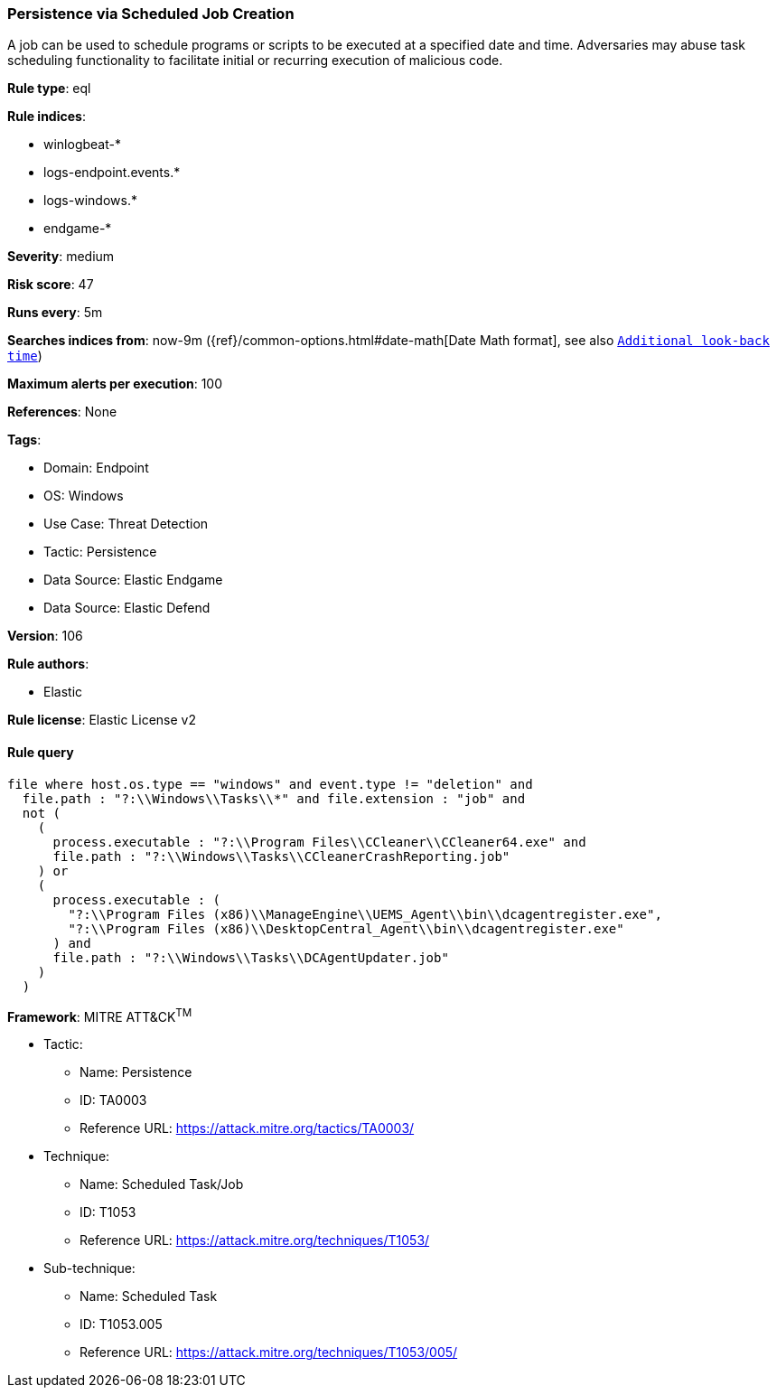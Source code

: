 [[prebuilt-rule-8-11-7-persistence-via-scheduled-job-creation]]
=== Persistence via Scheduled Job Creation

A job can be used to schedule programs or scripts to be executed at a specified date and time. Adversaries may abuse task scheduling functionality to facilitate initial or recurring execution of malicious code.

*Rule type*: eql

*Rule indices*: 

* winlogbeat-*
* logs-endpoint.events.*
* logs-windows.*
* endgame-*

*Severity*: medium

*Risk score*: 47

*Runs every*: 5m

*Searches indices from*: now-9m ({ref}/common-options.html#date-math[Date Math format], see also <<rule-schedule, `Additional look-back time`>>)

*Maximum alerts per execution*: 100

*References*: None

*Tags*: 

* Domain: Endpoint
* OS: Windows
* Use Case: Threat Detection
* Tactic: Persistence
* Data Source: Elastic Endgame
* Data Source: Elastic Defend

*Version*: 106

*Rule authors*: 

* Elastic

*Rule license*: Elastic License v2


==== Rule query


[source, js]
----------------------------------
file where host.os.type == "windows" and event.type != "deletion" and
  file.path : "?:\\Windows\\Tasks\\*" and file.extension : "job" and
  not (
    (
      process.executable : "?:\\Program Files\\CCleaner\\CCleaner64.exe" and
      file.path : "?:\\Windows\\Tasks\\CCleanerCrashReporting.job"
    ) or
    (
      process.executable : (
        "?:\\Program Files (x86)\\ManageEngine\\UEMS_Agent\\bin\\dcagentregister.exe",
        "?:\\Program Files (x86)\\DesktopCentral_Agent\\bin\\dcagentregister.exe"
      ) and
      file.path : "?:\\Windows\\Tasks\\DCAgentUpdater.job"
    )
  )

----------------------------------

*Framework*: MITRE ATT&CK^TM^

* Tactic:
** Name: Persistence
** ID: TA0003
** Reference URL: https://attack.mitre.org/tactics/TA0003/
* Technique:
** Name: Scheduled Task/Job
** ID: T1053
** Reference URL: https://attack.mitre.org/techniques/T1053/
* Sub-technique:
** Name: Scheduled Task
** ID: T1053.005
** Reference URL: https://attack.mitre.org/techniques/T1053/005/
